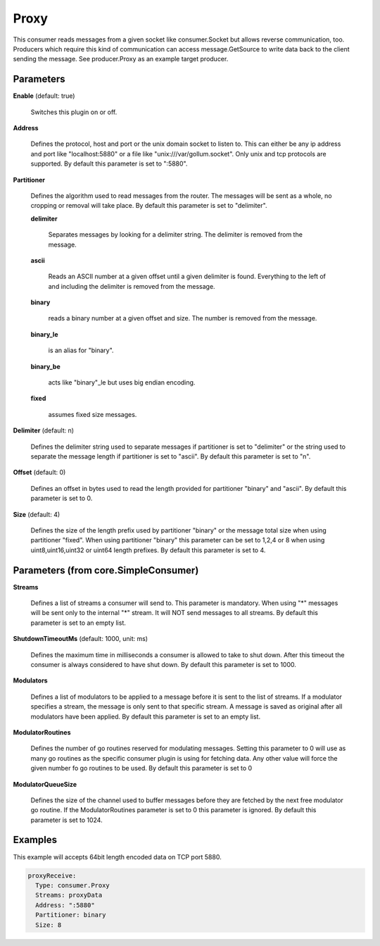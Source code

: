 .. Autogenerated by Gollum RST generator (docs/generator/*.go)

Proxy
=====

This consumer reads messages from a given socket like consumer.Socket but
allows reverse communication, too. Producers which require this kind of
communication can access message.GetSource to write data back to the client
sending the message. See producer.Proxy as an example target producer.




Parameters
----------

**Enable** (default: true)

  Switches this plugin on or off.
  

**Address**

  Defines the protocol, host and port or the unix domain socket to
  listen to. This can either be any ip address and port like "localhost:5880"
  or a file like "unix:///var/gollum.socket". Only unix and tcp protocols are
  supported.
  By default this parameter is set to ":5880".
  
  

**Partitioner**

  Defines the algorithm used to read messages from the router.
  The messages will be sent as a whole, no cropping or removal will take place.
  By default this parameter is set to "delimiter".
  
  

  **delimiter**

    Separates messages by looking for a delimiter string.
    The delimiter is removed from the message.
    
    

  **ascii**

    Reads an ASCII number at a given offset until a given delimiter is
    found. Everything to the left of and including the delimiter is removed
    from the message.
    
    

  **binary**

    reads a binary number at a given offset and size.
    The number is removed from the message.
    
    

  **binary_le**

    is an alias for "binary".
    
    

  **binary_be**

    acts like "binary"_le but uses big endian encoding.
    
    

  **fixed**

    assumes fixed size messages.
    
    

**Delimiter** (default: \n)

  Defines the delimiter string used to separate messages if
  partitioner is set to "delimiter" or the string used to separate the message
  length if partitioner is set to "ascii".
  By default this parameter is set to "\n".
  
  

**Offset** (default: 0)

  Defines an offset in bytes used to read the length provided for
  partitioner "binary" and "ascii".
  By default this parameter is set to 0.
  
  

**Size** (default: 4)

  Defines the size of the length prefix used by partitioner "binary"
  or the message total size when using partitioner "fixed".
  When using partitioner "binary" this parameter can be set to 1,2,4 or 8 when
  using uint8,uint16,uint32 or uint64 length prefixes.
  By default this parameter is set to 4.
  
  

Parameters (from core.SimpleConsumer)
-------------------------------------

**Streams**

  Defines a list of streams a consumer will send to. This parameter
  is mandatory. When using "*" messages will be sent only to the internal "*"
  stream. It will NOT send messages to all streams.
  By default this parameter is set to an empty list.
  
  

**ShutdownTimeoutMs** (default: 1000, unit: ms)

  Defines the maximum time in milliseconds a consumer is
  allowed to take to shut down. After this timeout the consumer is always
  considered to have shut down.
  By default this parameter is set to 1000.
  
  

**Modulators**

  Defines a list of modulators to be applied to a message before
  it is sent to the list of streams. If a modulator specifies a stream, the
  message is only sent to that specific stream. A message is saved as original
  after all modulators have been applied.
  By default this parameter is set to an empty list.
  
  

**ModulatorRoutines**

  Defines the number of go routines reserved for
  modulating messages. Setting this parameter to 0 will use as many go routines
  as the specific consumer plugin is using for fetching data. Any other value
  will force the given number fo go routines to be used.
  By default this parameter is set to 0
  
  

**ModulatorQueueSize**

  Defines the size of the channel used to buffer messages
  before they are fetched by the next free modulator go routine. If the
  ModulatorRoutines parameter is set to 0 this parameter is ignored.
  By default this parameter is set to 1024.
  
  

Examples
--------

This example will accepts 64bit length encoded data on TCP port 5880.

.. code-block:: yaml

	 proxyReceive:
	   Type: consumer.Proxy
	   Streams: proxyData
	   Address: ":5880"
	   Partitioner: binary
	   Size: 8





